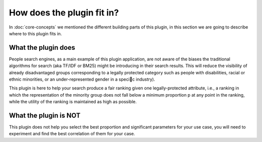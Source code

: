 How does the plugin fit in?
******************************

In :doc:`core-concepts` we mentioned the different building parts of this plugin, in this section we are going to
describe where to this plugin fits in.

=======================
What the plugin does
=======================

People search engines, as a main example of this plugin application, are not aware of the biases the traditional algorithms
for search (aka TF/IDF or BM25) might be introducing in their search results. This will reduce the visibility of already
disadvantaged groups corresponding to a legally protected category such as people with disabilities, racial or
ethnic minorities, or an under-represented gender in a specic industry).

This plugin is here to help your search produce a fair ranking given one legally-protected attribute, i.e.,
a ranking in which the representation of the minority group does not fall below a minimum proportion p at any point in the ranking,
while the utility of the ranking is maintained as high as possible.


=======================
What the plugin is NOT
=======================

This plugin does not help you select the best proportion and significant parameters for your use case, you will need
to experiment and find the best correlation of them for your case.

